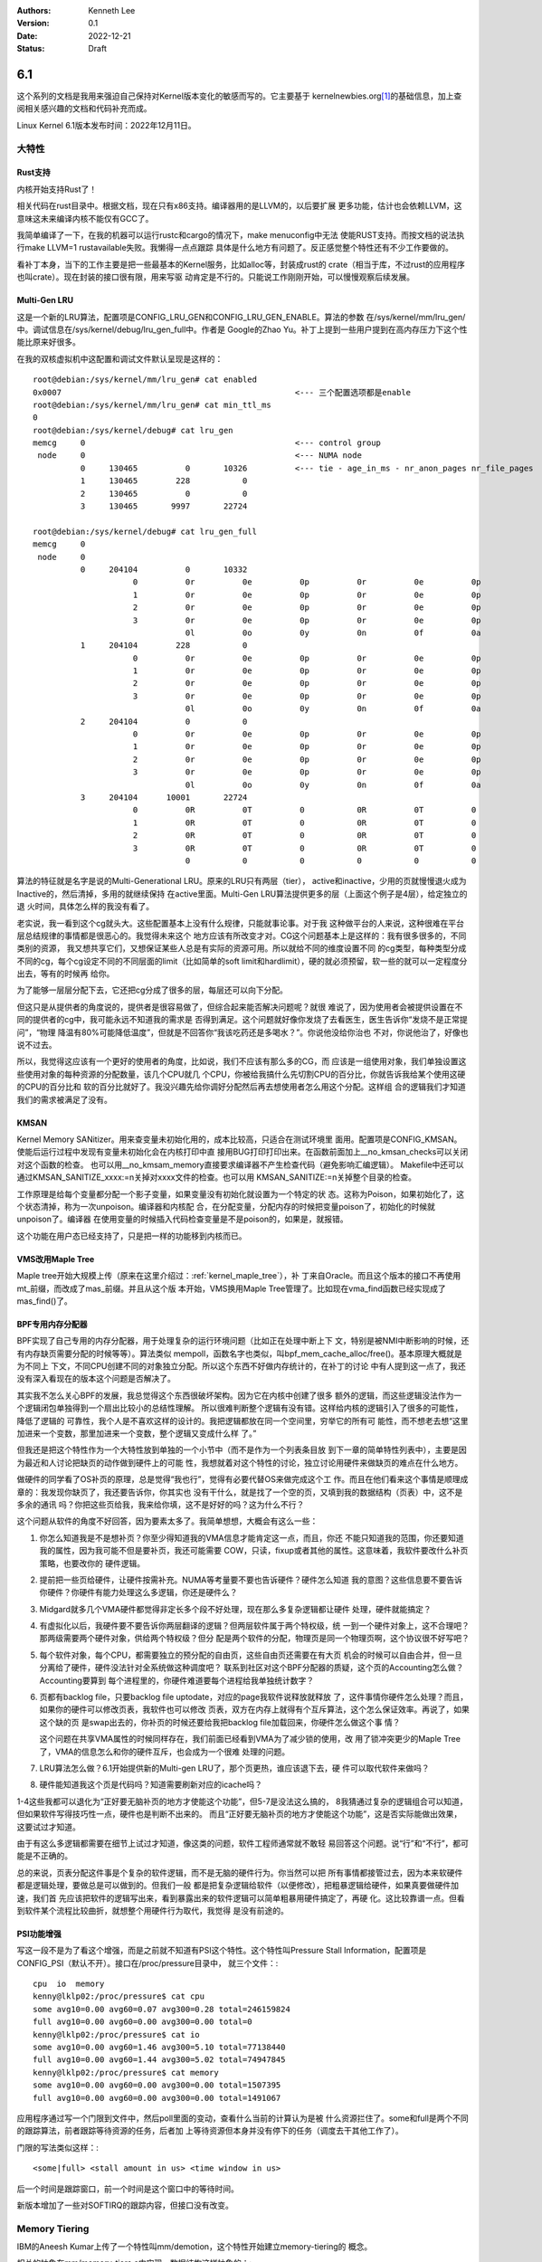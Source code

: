 .. Kenneth Lee 版权所有 2022

:Authors: Kenneth Lee
:Version: 0.1
:Date: 2022-12-21
:Status: Draft

6.1
***

这个系列的文档是我用来强迫自己保持对Kernel版本变化的敏感而写的。它主要基于
kernelnewbies.org\ [1]_\ 的基础信息，加上查阅相关感兴趣的文档和代码补充而成。

Linux Kernel 6.1版本发布时间：2022年12月11日。

大特性
======

Rust支持
---------

内核开始支持Rust了！

相关代码在rust目录中。根据文档，现在只有x86支持。编译器用的是LLVM的，以后要扩展
更多功能，估计也会依赖LLVM，这意味这未来编译内核不能仅有GCC了。

我简单编译了一下，在我的机器可以运行rustc和cargo的情况下，make menuconfig中无法
使能RUST支持。而按文档的说法执行make LLVM=1 rustavailable失败。我懒得一点点跟踪
具体是什么地方有问题了。反正感觉整个特性还有不少工作要做的。

看补丁本身，当下的工作主要是把一些最基本的Kernel服务，比如alloc等，封装成rust的
crate（相当于库，不过rust的应用程序也叫crate）。现在封装的接口很有限，用来写驱
动肯定是不行的。只能说工作刚刚开始，可以慢慢观察后续发展。

Multi-Gen LRU
-------------

这是一个新的LRU算法，配置项是CONFIG_LRU_GEN和CONFIG_LRU_GEN_ENABLE。算法的参数
在/sys/kernel/mm/lru_gen/中。调试信息在/sys/kernel/debug/lru_gen_full中。作者是
Google的Zhao Yu。补丁上提到一些用户提到在高内存压力下这个性能比原来好很多。

在我的双核虚拟机中这配置和调试文件默认呈现是这样的： ::

  root@debian:/sys/kernel/mm/lru_gen# cat enabled
  0x0007                                                 <--- 三个配置选项都是enable
  root@debian:/sys/kernel/mm/lru_gen# cat min_ttl_ms
  0
  root@debian:/sys/kernel/debug# cat lru_gen
  memcg     0                                            <--- control group
   node     0                                            <--- NUMA node
            0     130465          0       10326          <--- tie - age_in_ms - nr_anon_pages nr_file_pages
            1     130465        228           0
            2     130465          0           0
            3     130465       9997       22724

  root@debian:/sys/kernel/debug# cat lru_gen_full
  memcg     0
   node     0
            0     204104          0       10332
                       0          0r          0e          0p          0r          0e          0p
                       1          0r          0e          0p          0r          0e          0p
                       2          0r          0e          0p          0r          0e          0p
                       3          0r          0e          0p          0r          0e          0p
                                  0l          0o          0y          0n          0f          0a
            1     204104        228           0
                       0          0r          0e          0p          0r          0e          0p
                       1          0r          0e          0p          0r          0e          0p
                       2          0r          0e          0p          0r          0e          0p
                       3          0r          0e          0p          0r          0e          0p
                                  0l          0o          0y          0n          0f          0a
            2     204104          0           0
                       0          0r          0e          0p          0r          0e          0p
                       1          0r          0e          0p          0r          0e          0p
                       2          0r          0e          0p          0r          0e          0p
                       3          0r          0e          0p          0r          0e          0p
                                  0l          0o          0y          0n          0f          0a
            3     204104      10001       22724
                       0          0R          0T          0           0R          0T          0
                       1          0R          0T          0           0R          0T          0
                       2          0R          0T          0           0R          0T          0
                       3          0R          0T          0           0R          0T          0
                                  0           0           0           0           0           0

算法的特征就是名字是说的Multi-Generational LRU。原来的LRU只有两层（tier），
active和inactive，少用的页就慢慢退火成为Inactive的，然后清掉，多用的就继续保持
在active里面。Multi-Gen LRU算法提供更多的层（上面这个例子是4层），给定独立的退
火时间，具体怎么样的我没有看了。

老实说，我一看到这个cg就头大。这些配置基本上没有什么规律，只能就事论事。对于我
这种做平台的人来说，这种很难在平台层总结规律的事情都是很恶心的。我觉得未来这个
地方应该有所改变才对。CG这个问题基本上是这样的：我有很多很多的，不同类别的资源，
我又想共享它们，又想保证某些人总是有实际的资源可用。所以就给不同的维度设置不同
的cg类型，每种类型分成不同的cg，每个cg设定不同的不同层面的limit（比如简单的soft
limit和hardlimit），硬的就必须预留，软一些的就可以一定程度分出去，等有的时候再
给你。

为了能够一层层分配下去，它还把cg分成了很多的层，每层还可以向下分配。

但这只是从提供者的角度说的，提供者是很容易做了，但综合起来能否解决问题呢？就很
难说了，因为使用者会被提供设置在不同的提供者的cg中，我可能永远不知道我的需求是
否得到满足。这个问题就好像你发烧了去看医生，医生告诉你“发烧不是正常提问”，“物理
降温有80%可能降低温度”，但就是不回答你“我该吃药还是多喝水？”。你说他没给你治也
不对，你说他治了，好像也说不过去。

所以，我觉得这应该有一个更好的使用者的角度，比如说，我们不应该有那么多的CG，而
应该是一组使用对象，我们单独设置这些使用对象的每种资源的分配数量，该几个CPU就几
个CPU，你被给我搞什么先切割CPU的百分比，你就告诉我给某个使用这硬的CPU的百分比和
软的百分比就好了。我没兴趣先给你调好分配然后再去想使用者怎么用这个分配。这样组
合的逻辑我们才知道我们的需求被满足了没有。


KMSAN
-----

Kernel Memory SANitizer。用来查变量未初始化用的，成本比较高，只适合在测试环境里
面用。配置项是CONFIG_KMSAN。使能后运行过程中发现有变量未初始化会在内核打印中直
接用BUG打印打印出来。在函数前面加上__no_kmsan_checks可以关闭对这个函数的检查。
也可以用__no_kmsam_memory直接要求编译器不产生检查代码（避免影响汇编逻辑）。
Makefile中还可以通过KMSAN_SANITIZE_xxxx:=n关掉对xxxx文件的检查。也可以用
KMSAN_SANITIZE:=n关掉整个目录的检查。

工作原理是给每个变量都分配一个影子变量，如果变量没有初始化就设置为一个特定的状
态。这称为Poison，如果初始化了，这个状态清掉，称为一次unpoison。编译器和内核配
合，在分配变量，分配内存的时候把变量poison了，初始化的时候就unpoison了。编译器
在使用变量的时候插入代码检查变量是不是poison的，如果是，就报错。

这个功能在用户态已经支持了，只是把一样的功能移到内核而已。

VMS改用Maple Tree
-----------------

Maple tree开始大规模上传（原来在这里介绍过：\ :ref:`kernel_maple_tree`\ ），补
丁来自Oracle。而且这个版本的接口不再使用mt_前缀，而改成了mas_前缀。并且从这个版
本开始，VMS换用Maple Tree管理了。比如现在vma_find函数已经实现成了mas_find()了。

BPF专用内存分配器
-----------------

BPF实现了自己专用的内存分配器，用于处理复杂的运行环境问题（比如正在处理中断上下
文，特别是被NMI中断影响的时候，还有内存缺页需要分配的时候等等）。算法类似
mempoll，函数名字也类似，叫bpf_mem_cache_alloc/free()。基本原理大概就是为不同上
下文，不同CPU创建不同的对象独立分配。所以这个东西不好做内存统计的，在补丁的讨论
中有人提到这一点了，我还没有深入看现在的版本这个问题是否解决了。

其实我不怎么关心BPF的发展，我总觉得这个东西很破坏架构。因为它在内核中创建了很多
额外的逻辑，而这些逻辑没法作为一个逻辑闭包单独得到一个扇出比较小的总结性理解。
所以很难判断整个逻辑有没有错。这样给内核的逻辑引入了很多的可能性，降低了逻辑的
可靠性，我个人是不喜欢这样的设计的。我把逻辑都放在同一个空间里，穷举它的所有可
能性，而不想老去想“这里加进来一个变数，那里加进来一个变数，整个逻辑又变成什么样
了。”

但我还是把这个特性作为一个大特性放到单独的一个小节中（而不是作为一个列表条目放
到下一章的简单特性列表中），主要是因为最近和人讨论把缺页的动作做到硬件上的可能
性，我想就着对这个特性的讨论，独立讨论用硬件来做缺页的难点在什么地方。

做硬件的同学看了OS补页的原理，总是觉得“我也行”，觉得有必要代替OS来做完成这个工
作。而且在他们看来这个事情是顺理成章的：我发现你缺页了，我还要告诉你，你其实也
没有干什么，就是找了一个空的页，又填到我的数据结构（页表）中，这不是多余的通讯
吗？你把这些页给我，我来给你填，这不是好好的吗？这为什么不行？

这个问题从软件的角度不好回答，因为要素太多了。我简单想想，大概会有这么一些：

1. 你怎么知道我是不是想补页？你至少得知道我的VMA信息才能肯定这一点，而且，你还
   不能只知道我的范围，你还要知道我的属性，因为我可能不但是要补页，我还可能需要
   COW，只读，fixup或者其他的属性。这意味着，我软件要改什么补页策略，也要改你的
   硬件逻辑。

2. 提前把一些页给硬件，让硬件按需补充。NUMA等考量要不要也告诉硬件？硬件怎么知道
   我的意图？这些信息要不要告诉你硬件？你硬件有能力处理这么多逻辑，你还是硬件么？

3. Midgard就多几个VMA硬件都觉得非定长多个段不好处理，现在那么多复杂逻辑都让硬件
   处理，硬件就能搞定？

4. 有虚拟化以后，我硬件要不要告诉你两层翻译的逻辑？但两层软件属于两个特权级，统
   一到一个硬件对象上，这不合理吧？那两级需要两个硬件对象，供给两个特权级？但分
   配是两个软件的分配，物理页是同一个物理页啊，这个协议很不好写吧？

5. 每个软件对象，每个CPU，都需要独立的预分配的自由页，这些自由页还需要在有大页
   机会的时候可以自由合并，但一旦分离给了硬件，硬件没法针对全系统做这种调度吧？
   联系到社区对这个BPF分配器的质疑，这个页的Accounting怎么做？Accounting要算到
   每个进程里的，你硬件难道要每个进程给我单独统计数字？

6. 页都有backlog file，只要backlog file uptodate，对应的page我软件说释放就释放
   了，这件事情你硬件怎么处理？而且，如果你的硬件可以修改页表，我软件也可以修改
   页表，双方在内存上就得有个互斥算法，这个怎么保证效率。再说了，如果这个缺的页
   是swap出去的，你补页的时候还要给我把backlog file加载回来，你硬件怎么做这个事
   情？

   这个问题在共享VMA属性的时候同样存在，我们前面已经看到VMA为了减少锁的使用，改
   用了锁冲突更少的Maple Tree了，VMA的信息怎么和你的硬件互斥，也会成为一个很难
   处理的问题。

7. LRU算法怎么做？6.1开始提供新的Multi-gen LRU了，那个页更热，谁应该退下去，硬
   件可以取代软件来做吗？

8. 硬件能知道我这个页是代码吗？知道需要刷新对应的icache吗？

1-4这些我都可以退化为“正好要无脑补页的地方才使能这个功能”，但5-7是没法这么搞的，
8我猜通过复杂的逻辑组合可以知道，但如果软件写得技巧性一点，硬件也是判断不出来的。
而且“正好要无脑补页的地方才使能这个功能”，这是否实际能做出效果，这要试过才知道。

由于有这么多逻辑都需要在细节上试过才知道，像这类的问题，软件工程师通常就不敢轻
易回答这个问题。说“行”和“不行”，都可能是不正确的。

总的来说，页表分配这件事是个复杂的软件逻辑，而不是无脑的硬件行为。你当然可以把
所有事情都接管过去，因为本来软硬件都是逻辑处理，要做总是可以做到的。但我们一般
都是把复杂逻辑给软件（以便修改），把粗暴逻辑给硬件，如果真要做硬件加速，我们首
先应该把软件的逻辑写出来，看到暴露出来的软件逻辑可以简单粗暴用硬件搞定了，再硬
化。这比较靠谱一点。但看到软件某个流程比较曲折，就想整个用硬件行为取代，我觉得
是没有前途的。

PSI功能增强
-----------

写这一段不是为了看这个增强，而是之前就不知道有PSI这个特性。这个特性叫Pressure
Stall Information，配置项是CONFIG_PSI（默认不开）。接口在/proc/pressure目录中，
就三个文件：::

  cpu  io  memory
  kenny@lklp02:/proc/pressure$ cat cpu
  some avg10=0.00 avg60=0.07 avg300=0.28 total=246159824
  full avg10=0.00 avg60=0.00 avg300=0.00 total=0
  kenny@lklp02:/proc/pressure$ cat io
  some avg10=0.00 avg60=1.46 avg300=5.10 total=77138440
  full avg10=0.00 avg60=1.44 avg300=5.02 total=74947845
  kenny@lklp02:/proc/pressure$ cat memory
  some avg10=0.00 avg60=0.00 avg300=0.00 total=1507395
  full avg10=0.00 avg60=0.00 avg300=0.00 total=1491067

应用程序通过写一个门限到文件中，然后poll里面的变动，查看什么当前的计算认为是被
什么资源拦住了。some和full是两个不同的跟踪算法，前者跟踪等待资源的任务，后者加
上等待资源但本身并没有停下的任务（调度去干其他工作了）。

门限的写法类似这样：::

  <some|full> <stall amount in us> <time window in us>

后一个时间是跟踪窗口，前一个时间是这个窗口中的等待时间。

新版本增加了一些对SOFTIRQ的跟踪内容，但接口没有改变。

Memory Tiering
==============

IBM的Aneesh Kumar上传了一个特性叫mm/demotion，这个特性开始建立memory-tiering的
概念。

相关的抽象在mm/memory-tiers.c中实现，数据结构这样抽象的：::

  struct memory_tier {
	  struct list_head list; // tier链表
	  struct list_head memory_types; // 多个类型
	  int adistance_start; //距离
	  struct device dev; //支持设备
	  nodemask_t lower_tier_mask; //下一层tier的node
  };

这个模块有自己独立的subsys_initcall(memory_tier_init)，注册了一个
memory_tie_subsys（可以从/sys/device/virtual/memory_tiering访问），然后把上面的
数据结构加入到NUMA的node中。初始化的时候然后按每个内存节点的属性决定它和CPU的距
离，比如属于CPU+DRAM的就认为距离比较近，单独只有内存的节点（很可能是远端的内存）
就认为距离比较远。建立一个降级的表，在vmscan里面根据这张表对内存进行降级，新分
配的内存就在距离近的节点中分配，时间长了没有使用，就开始向距离远的节点上迁移。

具体算法我就不看了，反正遇到新的情形总是要变的。

代码中举了三个例子做为场景的参考，我直接拷贝出来帮助理解：::

 例一：Node 0 & 1 are CPU + DRAM nodes, node 2 & 3 are PMEM nodes.
 node   0    1    2    3
    0  10   20   30   40
    1  20   10   40   30
    2  30   40   10   40
    3  40   30   40   10
 
 例二：Node 0 & 1 are CPU + DRAM nodes, node 2 is memory-only DRAM node.
 node   0    1    2
    0  10   20   30
    1  20   10   30
    2  30   30   10
 
 例三：Node 0 is CPU + DRAM nodes, Node 1 is HBM node, node 2 is PMEM node.
 
 node   0    1    2
    0  10   20   30
    1  20   10   40
    2  30   40   10


其他有趣的东西
==============

1. KCFI支持。之前的CFI（Control-Flow Integrity，）支持是ARM加的，只有ARM平台支
   持了，现在加入了x86支持，叫KCFI。我以为这个特性是Intel做的，但实际上是Google
   的人做的。

2. Intel的Huangying在NUMA平衡算法上一些调整，优化在多种不同速度内存的时候，慢速
   内存的热点的迁移策略，把pmbench的不同测试项有不同程度的提升，部分可以达到25%
   以上。

4. madvise()增加了一个参数MADV_COLLAPSE，用于主动把进程的一段变成了大页。这个修
   改让我想到了：页对应用程序，越来越不是透明的了。调用原型如下：::

     int madvise(void *begin, size_t length, MADV_COLLAPSE);

5. BTRFS针对io_uring对异步调用进行了一些优化，据说有大幅的提升。我这里看到两个东西：
   其一，大家的都在针对io_uring做各种优化。其二，磁盘这里用dbench来做性能测试基准。
   我去看了一下dbench，它包含两个测试套，测试磁盘的dbench和测试socket的tbench。测试
   结果大致是这个样子的：::

        8    118098    37.77 MB/sec  execute  16 sec  latency 17.757 ms
        8    119059    37.63 MB/sec  execute  17 sec  latency 21.373 ms
        8    119910    37.90 MB/sec  execute  18 sec  latency 17.226 ms
        8    120816    39.00 MB/sec  execute  19 sec  latency 16.190 ms
        8    121634    37.83 MB/sec  execute  20 sec  latency 22.284 ms
        8    122437    37.68 MB/sec  execute  21 sec  latency 19.729 ms
        8    123077    36.64 MB/sec  execute  22 sec  latency 20.686 ms
        8    123937    37.55 MB/sec  execute  23 sec  latency 17.622 ms
        8    125054    37.77 MB/sec  execute  24 sec  latency 19.385 ms
        8    125846    37.74 MB/sec  execute  25 sec  latency 18.987 ms

6. 最后一个a.out用户退出，Linux从此不再支持a.out。

7. fortify功能在继续增强（原来在这里跟踪过：\ :ref:`linux_fortify`\ )。

8. 共享内存，Swap等相关的模块的页语义修改成\ :ref:`folio <linux-folios>`\ 的语
   义。很多函数在改名（page以后称为folio），换底层调用接口等。

9. 中兴的人在KSM（把相同内容的页合并）中增加了一个统计接口/proc/<pid>/ksm_stat，
   用于统计这个算法的实际效果。

10. kvm升级了一个dirty ring对于弱内存序支持的特性。这个其实我不是特别关心，我只
    是看到作者是Marc Zyngier，他现在不再使用ARM的帐号了，用的是kernel.org的帐号
    了。所以我记录一下。

11. 龙芯继续在补平台相关的基础设施，比如qspinlock，kdump等。我也不知道这是不是
    一个独立的团队在玩的，反正在我的机器上就是一直不能编译。

12. RISCV有一个补丁在修改EFI的启动特性，看来这个平台开始有UEFI支持了。

13. 海思鲲鹏的几个修改：

    1. 海思鲲鹏的DMA引擎加了一组新硬件支持，我猜这是1630的代码，和1620并线处理
       了。

    2. 加密引擎的QM中引入了一个feature寄存器，从那里读相关寄存器（新硬件特性）。

    3. PCIe流量跟踪器（PTT，PCIe Tune&Trace Device）驱动第一次上传，属于
       drivers/hwtracing目录，功能注册给PMU子系统。这样一个特性，居然没有写用户
       文档？这个说不过去啊。

参考
====

.. [1] https://kernelnewbies.org/LinuxChanges
